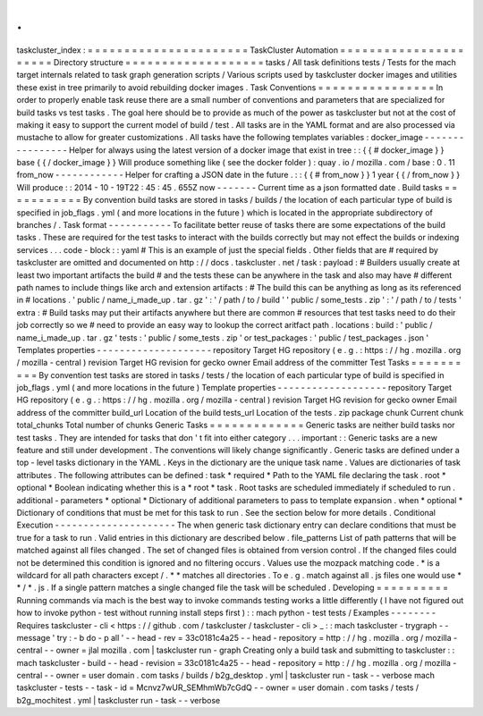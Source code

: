 .
.
taskcluster_index
:
=
=
=
=
=
=
=
=
=
=
=
=
=
=
=
=
=
=
=
=
=
=
TaskCluster
Automation
=
=
=
=
=
=
=
=
=
=
=
=
=
=
=
=
=
=
=
=
=
=
Directory
structure
=
=
=
=
=
=
=
=
=
=
=
=
=
=
=
=
=
=
=
tasks
/
All
task
definitions
tests
/
Tests
for
the
mach
target
internals
related
to
task
graph
generation
scripts
/
Various
scripts
used
by
taskcluster
docker
images
and
utilities
these
exist
in
tree
primarily
to
avoid
rebuilding
docker
images
.
Task
Conventions
=
=
=
=
=
=
=
=
=
=
=
=
=
=
=
=
In
order
to
properly
enable
task
reuse
there
are
a
small
number
of
conventions
and
parameters
that
are
specialized
for
build
tasks
vs
test
tasks
.
The
goal
here
should
be
to
provide
as
much
of
the
power
as
taskcluster
but
not
at
the
cost
of
making
it
easy
to
support
the
current
model
of
build
/
test
.
All
tasks
are
in
the
YAML
format
and
are
also
processed
via
mustache
to
allow
for
greater
customizations
.
All
tasks
have
the
following
templates
variables
:
docker_image
-
-
-
-
-
-
-
-
-
-
-
-
-
-
-
-
Helper
for
always
using
the
latest
version
of
a
docker
image
that
exist
in
tree
:
:
{
{
#
docker_image
}
}
base
{
{
/
docker_image
}
}
Will
produce
something
like
(
see
the
docker
folder
)
:
quay
.
io
/
mozilla
.
com
/
base
:
0
.
11
from_now
-
-
-
-
-
-
-
-
-
-
-
-
Helper
for
crafting
a
JSON
date
in
the
future
.
:
:
{
{
#
from_now
}
}
1
year
{
{
/
from_now
}
}
Will
produce
:
:
2014
-
10
-
19T22
:
45
:
45
.
655Z
now
-
-
-
-
-
-
-
Current
time
as
a
json
formatted
date
.
Build
tasks
=
=
=
=
=
=
=
=
=
=
=
By
convention
build
tasks
are
stored
in
tasks
/
builds
/
the
location
of
each
particular
type
of
build
is
specified
in
job_flags
.
yml
(
and
more
locations
in
the
future
)
which
is
located
in
the
appropriate
subdirectory
of
branches
/
.
Task
format
-
-
-
-
-
-
-
-
-
-
-
To
facilitate
better
reuse
of
tasks
there
are
some
expectations
of
the
build
tasks
.
These
are
required
for
the
test
tasks
to
interact
with
the
builds
correctly
but
may
not
effect
the
builds
or
indexing
services
.
.
.
code
-
block
:
:
yaml
#
This
is
an
example
of
just
the
special
fields
.
Other
fields
that
are
#
required
by
taskcluster
are
omitted
and
documented
on
http
:
/
/
docs
.
taskcluster
.
net
/
task
:
payload
:
#
Builders
usually
create
at
least
two
important
artifacts
the
build
#
and
the
tests
these
can
be
anywhere
in
the
task
and
also
may
have
#
different
path
names
to
include
things
like
arch
and
extension
artifacts
:
#
The
build
this
can
be
anything
as
long
as
its
referenced
in
#
locations
.
'
public
/
name_i_made_up
.
tar
.
gz
'
:
'
/
path
/
to
/
build
'
'
public
/
some_tests
.
zip
'
:
'
/
path
/
to
/
tests
'
extra
:
#
Build
tasks
may
put
their
artifacts
anywhere
but
there
are
common
#
resources
that
test
tasks
need
to
do
their
job
correctly
so
we
#
need
to
provide
an
easy
way
to
lookup
the
correct
aritfact
path
.
locations
:
build
:
'
public
/
name_i_made_up
.
tar
.
gz
'
tests
:
'
public
/
some_tests
.
zip
'
or
test_packages
:
'
public
/
test_packages
.
json
'
Templates
properties
-
-
-
-
-
-
-
-
-
-
-
-
-
-
-
-
-
-
-
-
repository
Target
HG
repository
(
e
.
g
.
:
https
:
/
/
hg
.
mozilla
.
org
/
mozilla
-
central
)
revision
Target
HG
revision
for
gecko
owner
Email
address
of
the
committer
Test
Tasks
=
=
=
=
=
=
=
=
=
=
By
convention
test
tasks
are
stored
in
tasks
/
tests
/
the
location
of
each
particular
type
of
build
is
specified
in
job_flags
.
yml
(
and
more
locations
in
the
future
)
Template
properties
-
-
-
-
-
-
-
-
-
-
-
-
-
-
-
-
-
-
-
repository
Target
HG
repository
(
e
.
g
.
:
https
:
/
/
hg
.
mozilla
.
org
/
mozilla
-
central
)
revision
Target
HG
revision
for
gecko
owner
Email
address
of
the
committer
build_url
Location
of
the
build
tests_url
Location
of
the
tests
.
zip
package
chunk
Current
chunk
total_chunks
Total
number
of
chunks
Generic
Tasks
=
=
=
=
=
=
=
=
=
=
=
=
=
Generic
tasks
are
neither
build
tasks
nor
test
tasks
.
They
are
intended
for
tasks
that
don
'
t
fit
into
either
category
.
.
.
important
:
:
Generic
tasks
are
a
new
feature
and
still
under
development
.
The
conventions
will
likely
change
significantly
.
Generic
tasks
are
defined
under
a
top
-
level
tasks
dictionary
in
the
YAML
.
Keys
in
the
dictionary
are
the
unique
task
name
.
Values
are
dictionaries
of
task
attributes
.
The
following
attributes
can
be
defined
:
task
*
required
*
Path
to
the
YAML
file
declaring
the
task
.
root
*
optional
*
Boolean
indicating
whether
this
is
a
*
root
*
task
.
Root
tasks
are
scheduled
immediately
if
scheduled
to
run
.
additional
-
parameters
*
optional
*
Dictionary
of
additional
parameters
to
pass
to
template
expansion
.
when
*
optional
*
Dictionary
of
conditions
that
must
be
met
for
this
task
to
run
.
See
the
section
below
for
more
details
.
Conditional
Execution
-
-
-
-
-
-
-
-
-
-
-
-
-
-
-
-
-
-
-
-
-
The
when
generic
task
dictionary
entry
can
declare
conditions
that
must
be
true
for
a
task
to
run
.
Valid
entries
in
this
dictionary
are
described
below
.
file_patterns
List
of
path
patterns
that
will
be
matched
against
all
files
changed
.
The
set
of
changed
files
is
obtained
from
version
control
.
If
the
changed
files
could
not
be
determined
this
condition
is
ignored
and
no
filtering
occurs
.
Values
use
the
mozpack
matching
code
.
*
is
a
wildcard
for
all
path
characters
except
/
.
*
*
matches
all
directories
.
To
e
.
g
.
match
against
all
.
js
files
one
would
use
*
*
/
*
.
js
.
If
a
single
pattern
matches
a
single
changed
file
the
task
will
be
scheduled
.
Developing
=
=
=
=
=
=
=
=
=
=
Running
commands
via
mach
is
the
best
way
to
invoke
commands
testing
works
a
little
differently
(
I
have
not
figured
out
how
to
invoke
python
-
test
without
running
install
steps
first
)
:
:
mach
python
-
test
tests
/
Examples
-
-
-
-
-
-
-
-
Requires
taskcluster
-
cli
<
https
:
/
/
github
.
com
/
taskcluster
/
taskcluster
-
cli
>
_
:
:
mach
taskcluster
-
trygraph
-
-
message
'
try
:
-
b
do
-
p
all
'
\
-
-
head
-
rev
=
33c0181c4a25
\
-
-
head
-
repository
=
http
:
/
/
hg
.
mozilla
.
org
/
mozilla
-
central
\
-
-
owner
=
jlal
mozilla
.
com
|
taskcluster
run
-
graph
Creating
only
a
build
task
and
submitting
to
taskcluster
:
:
mach
taskcluster
-
build
\
-
-
head
-
revision
=
33c0181c4a25
\
-
-
head
-
repository
=
http
:
/
/
hg
.
mozilla
.
org
/
mozilla
-
central
\
-
-
owner
=
user
domain
.
com
tasks
/
builds
/
b2g_desktop
.
yml
|
taskcluster
run
-
task
-
-
verbose
mach
taskcluster
-
tests
-
-
task
-
id
=
Mcnvz7wUR_SEMhmWb7cGdQ
\
-
-
owner
=
user
domain
.
com
tasks
/
tests
/
b2g_mochitest
.
yml
|
taskcluster
run
-
task
-
-
verbose
